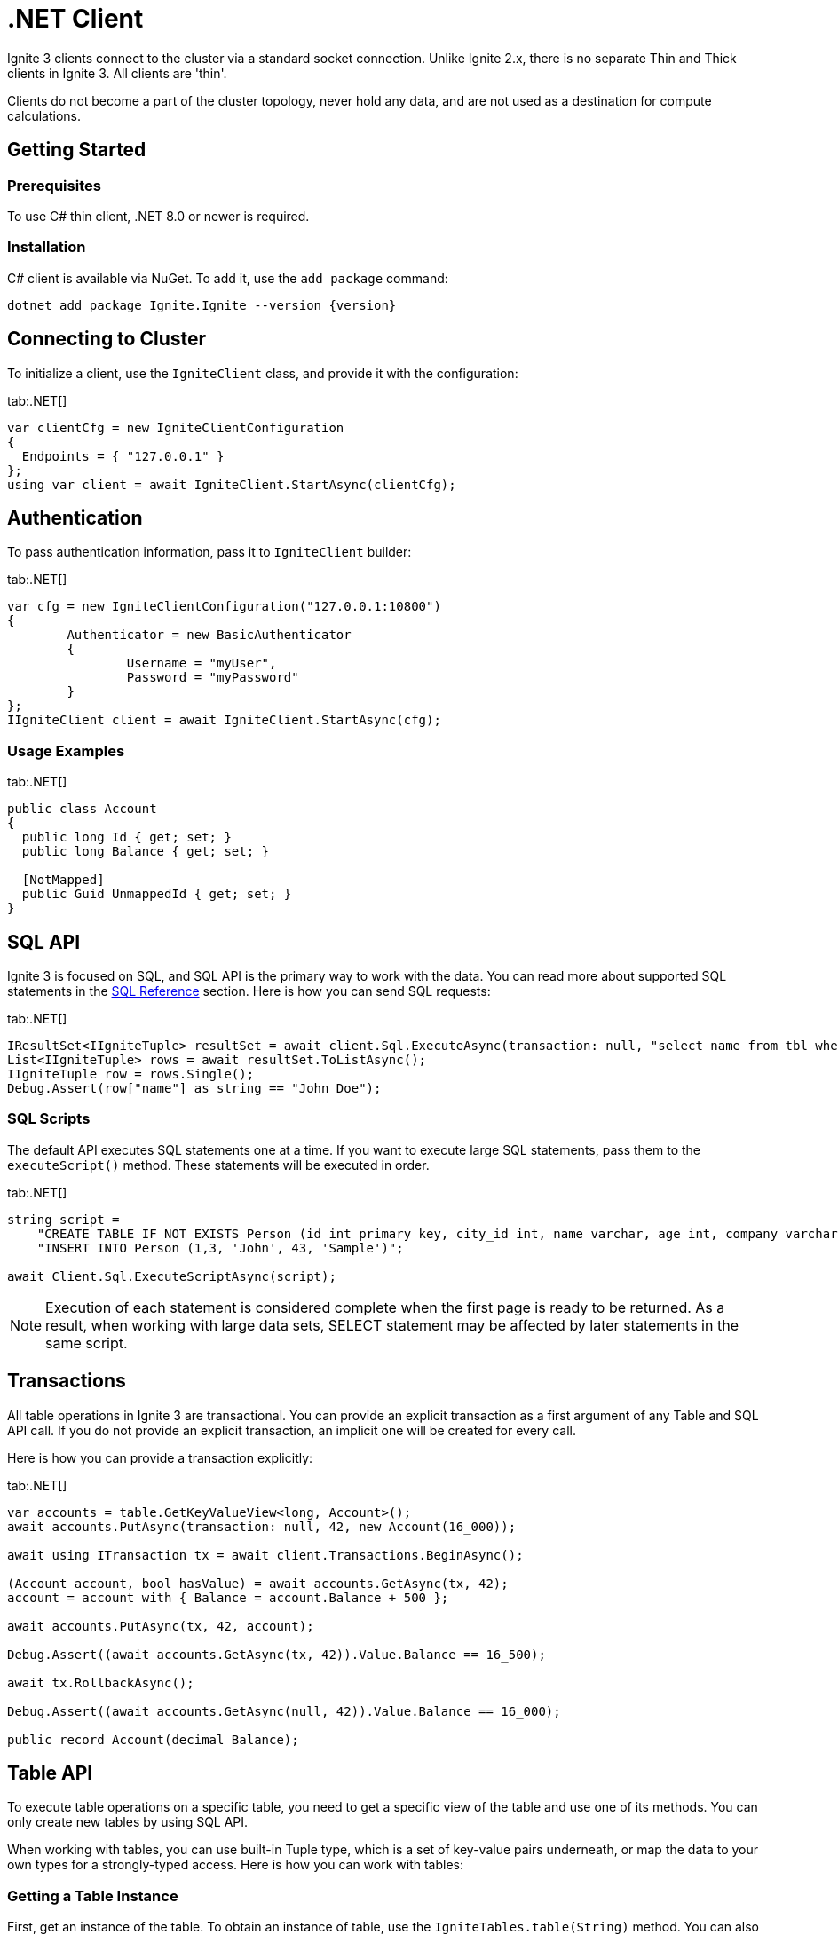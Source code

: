 // Licensed to the Apache Software Foundation (ASF) under one or more
// contributor license agreements.  See the NOTICE file distributed with
// this work for additional information regarding copyright ownership.
// The ASF licenses this file to You under the Apache License, Version 2.0
// (the "License"); you may not use this file except in compliance with
// the License.  You may obtain a copy of the License at
//
// http://www.apache.org/licenses/LICENSE-2.0
//
// Unless required by applicable law or agreed to in writing, software
// distributed under the License is distributed on an "AS IS" BASIS,
// WITHOUT WARRANTIES OR CONDITIONS OF ANY KIND, either express or implied.
// See the License for the specific language governing permissions and
// limitations under the License.
= .NET Client

Ignite 3 clients connect to the cluster via a standard socket connection. Unlike Ignite 2.x, there is no separate Thin and Thick clients in Ignite 3. All clients are 'thin'.

Clients do not become a part of the cluster topology, never hold any data, and are not used as a destination for compute calculations.

== Getting Started

=== Prerequisites

To use C# thin client, .NET 8.0 or newer is required.

=== Installation

C# client is available via NuGet. To add it, use the `add package` command:

[source, bash, subs="attributes,specialchars"]
----
dotnet add package Ignite.Ignite --version {version}
----

== Connecting to Cluster

To initialize a client, use the `IgniteClient` class, and provide it with the configuration:

[tabs]
--
tab:.NET[]
[source, csharp]
----
var clientCfg = new IgniteClientConfiguration
{
  Endpoints = { "127.0.0.1" }
};
using var client = await IgniteClient.StartAsync(clientCfg);
----
--

== Authentication

To pass authentication information, pass it to `IgniteClient` builder:
[tabs]
--
tab:.NET[]
[source, csharp]
----
var cfg = new IgniteClientConfiguration("127.0.0.1:10800")
{
	Authenticator = new BasicAuthenticator
	{
		Username = "myUser",
		Password = "myPassword"
	}
};
IIgniteClient client = await IgniteClient.StartAsync(cfg);
----
--

=== Usage Examples


[tabs]
--
tab:.NET[]
[source, csharp]
----
public class Account
{
  public long Id { get; set; }
  public long Balance { get; set; }

  [NotMapped]
  public Guid UnmappedId { get; set; }
}
----
--


== SQL API

Ignite 3 is focused on SQL, and SQL API is the primary way to work with the data. You can read more about supported SQL statements in the link:sql-reference/ddl[SQL Reference] section. Here is how you can send SQL requests:

[tabs]
--
tab:.NET[]
[source, csharp]
----
IResultSet<IIgniteTuple> resultSet = await client.Sql.ExecuteAsync(transaction: null, "select name from tbl where id = ?", 42);
List<IIgniteTuple> rows = await resultSet.ToListAsync();
IIgniteTuple row = rows.Single();
Debug.Assert(row["name"] as string == "John Doe");
----
--


=== SQL Scripts

The default API executes SQL statements one at a time. If you want to execute large SQL statements, pass them to the `executeScript()` method. These statements will be executed in order.

[tabs]
--
tab:.NET[]
[source, csharp]
----
string script =
    "CREATE TABLE IF NOT EXISTS Person (id int primary key, city_id int, name varchar, age int, company varchar);" +
    "INSERT INTO Person (1,3, 'John', 43, 'Sample')";

await Client.Sql.ExecuteScriptAsync(script);
----
--

NOTE: Execution of each statement is considered complete when the first page is ready to be returned. As a result, when working with large data sets, SELECT statement may be affected by later statements in the same script.

== Transactions

All table operations in Ignite 3 are transactional. You can provide an explicit transaction as a first argument of any Table and SQL API call. If you do not provide an explicit transaction, an implicit one will be created for every call.

Here is how you  can provide a transaction explicitly:

[tabs]
--
tab:.NET[]
[source, csharp]
----
var accounts = table.GetKeyValueView<long, Account>();
await accounts.PutAsync(transaction: null, 42, new Account(16_000));

await using ITransaction tx = await client.Transactions.BeginAsync();

(Account account, bool hasValue) = await accounts.GetAsync(tx, 42);
account = account with { Balance = account.Balance + 500 };

await accounts.PutAsync(tx, 42, account);

Debug.Assert((await accounts.GetAsync(tx, 42)).Value.Balance == 16_500);

await tx.RollbackAsync();

Debug.Assert((await accounts.GetAsync(null, 42)).Value.Balance == 16_000);

public record Account(decimal Balance);
----
--

== Table API

To execute table operations on a specific table, you need to get a specific view of the table and use one of its methods. You can only create new tables by using SQL API.

When working with tables, you can use built-in Tuple type, which is a set of key-value pairs underneath, or map the data to your own types for a strongly-typed access. Here is how you can work with tables:

=== Getting a Table Instance

First, get an instance of the table. To obtain an instance of table, use the `IgniteTables.table(String)` method. You can also use `IgniteTables.tables()` method to list all existing tables.


[tabs]
--
tab:.NET[]
[source, csharp]
----
var existingTables = await Client.Tables.GetTablesAsync();
var firstTable = existingTables[0];

var myTable = await Client.Tables.GetTableAsync("MY_TABLE");
----
--

=== Basic Table Operations

Once you've got a table you need to get a specific view to choose how you want to operate table records.

==== Binary Record View

A binary record view. It can be used to operate table tuples directly.

[tabs]
--
tab:.NET[]
[source, csharp]
----
IRecordView<IIgniteTuple> view = table.RecordBinaryView;

IIgniteTuple fullRecord = new IgniteTuple
{
  ["id"] = 42,
  ["name"] = "John Doe"
};

await view.UpsertAsync(transaction: null, fullRecord);

IIgniteTuple keyRecord = new IgniteTuple { ["id"] = 42 };
(IIgniteTuple value, bool hasValue) = await view.GetAsync(transaction: null, keyRecord);

Debug.Assert(hasValue);
Debug.Assert(value.FieldCount == 2);
Debug.Assert(value["id"] as int? == 42);
Debug.Assert(value["name"] as string == "John Doe");
----
--

==== Record View

A record view mapped to a user type. It can be used to operate table using user objects which are mapped to table tuples.

[tabs]
--
tab:.NET[]
[source, csharp]
----
var pocoView = table.GetRecordView<Poco>();

await pocoView.UpsertAsync(transaction: null, new Poco(42, "John Doe"));
var (value, hasValue) = await pocoView.GetAsync(transaction: null, new Poco(42));

Debug.Assert(hasValue);
Debug.Assert(value.Name == "John Doe");

public record Poco(long Id, string? Name = null);
----
--

==== Key-Value Binary View

A binary key-value view. It can be used to operate table using key and value tuples separately.

[tabs]
--
tab:.NET[]
[source, csharp]
----
IKeyValueView<IIgniteTuple, IIgniteTuple> kvView = table.KeyValueBinaryView;

IIgniteTuple key = new IgniteTuple { ["id"] = 42 };
IIgniteTuple val = new IgniteTuple { ["name"] = "John Doe" };

await kvView.PutAsync(transaction: null, key, val);
(IIgniteTuple? value, bool hasValue) = await kvView.GetAsync(transaction: null, key);

Debug.Assert(hasValue);
Debug.Assert(value.FieldCount == 1);
Debug.Assert(value["name"] as string == "John Doe");
----
--


==== Key-Value View

A key-value view with user objects. It can be used to operate table using key and value user objects mapped to table tuples.

[tabs]
--
tab:.NET[]
[source, csharp]
----
IKeyValueView<long, Poco> kvView = table.GetKeyValueView<long, Poco>();

await kvView.PutAsync(transaction: null, 42, new Poco(Id: 0, Name: "John Doe"));
(Poco? value, bool hasValue) = await kvView.GetAsync(transaction: null, 42);

Debug.Assert(hasValue);
Debug.Assert(value.Name == "John Doe");

public record Poco(long Id, string? Name = null);
----
--

== Streaming Data

To stream a large amount of data, use the data streamer. Data streaming provides a quicker and more efficient way to load, organize and optimally distribute your data. Data streamer accepts a stream of data and distributes data entries across the cluster, where the processing takes place. Data streaming is available in all table views.

image::images/data_streaming.png[]

Data streaming provides at-least-once delivery guarantee.

=== Using Data Streamer API

[tabs]
--
tab:.NET[]
[source, csharp]
----
public async Task TestBasicStreamingRecordBinaryView()
{
    var options = DataStreamerOptions.Default with { BatchSize = 10 };
    var data = Enumerable.Range(0, Count).Select(x => new IgniteTuple { ["id"] = 1L, ["name"] = "foo" }).ToList();

    await TupleView.StreamDataAsync(data.ToAsyncEnumerable(), options);
}
----
--


== Client Metrics

Metrics are exposed by the .NET client through the `System.Diagnostics.Metrics` API with the `Apache.Ignite` meter name. For example, here is how you can access Ignite metrics by using the link:https://learn.microsoft.com/en-us/dotnet/core/diagnostics/dotnet-counters[dotnet-counters] tool:

[source, bash]
----
dotnet-counters monitor --counters Apache.Ignite,System.Runtime --process-id PID
----

You can also get metrics in your code by creating a listener:

[source, csharp]
----
var listener = new MeterListener();
listener.InstrumentPublished = (instrument, meterListener) =>
{
    if (instrument.Meter.Name == "Apache.Ignite")
    {
        meterListener.EnableMeasurementEvents(instrument);
    }
};
listener.SetMeasurementEventCallback<int>(
    (instrument, measurement, tags, state) => Console.WriteLine($"{instrument.Name}: {measurement}"));

listener.Start();
----


=== Available .NET Metrics

[width="100%",cols="20%,80%",opts="header"]
|=======================================================================
|Metric name | Description

|connections-active|The number of currently active connections.
|connections-established|The number of established connections.
|connections-lost|The number of connections lost.
|connections-lost-timeout|The number of connections lost due to a timeout.
|handshakes-failed|The number of failed handshakes.
|handshakes-failed-timeout|The number of handshakes that failed due to a timeout.
|requests-active|The number of currently active requests.
|requests-sent|The number of requests sent.
|requests-completed|The number of completed requests. Requests are completed once a response is received.
|requests-retried|The number of request retries.
|requests-failed|The number of failed requests.
|bytes-sent|The amount of bytes sent.
|bytes-received|The amount of bytes received.
|streamer-batches-sent|The number of data streamer batches sent.
|streamer-items-sent|The number of data streamer items sent.
|streamer-batches-active|The number of existing data streamer batches.
|streamer-items-queued|The number of queued data streamer items.

|=======================================================================